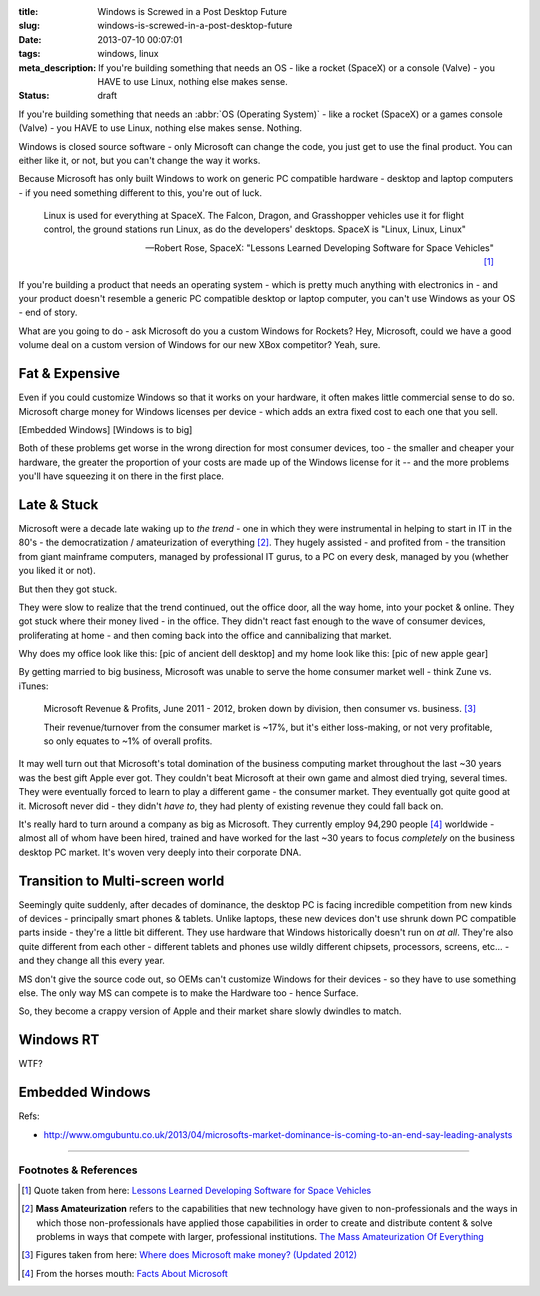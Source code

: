 :title: Windows is Screwed in a Post Desktop Future
:slug: windows-is-screwed-in-a-post-desktop-future
:date: 2013-07-10 00:07:01
:tags: windows, linux
:meta_description: If you're building something that needs an OS - like a rocket (SpaceX) or a console (Valve) - you HAVE to use Linux, nothing else makes sense.
:status: draft

If you're building something that needs an :abbr:`OS (Operating System)` -  like a rocket (SpaceX) or a games console (Valve) - you HAVE to use Linux, nothing else makes sense. Nothing.

Windows is closed source software - only Microsoft can change the code, you just get to use the final product. You can either like it, or not, but you can't change the way it works.

Because Microsoft has only built Windows to work on generic PC compatible hardware - desktop and laptop computers - if you need something different to this, you're out of luck.

.. epigraph::

   Linux is used for everything at SpaceX. The Falcon, Dragon, and Grasshopper vehicles use it for flight control, the ground stations run Linux, as do the developers' desktops. SpaceX is "Linux, Linux, Linux"

   -- Robert Rose, SpaceX: "Lessons Learned Developing Software for Space Vehicles" [#SpaceX]_

If you're building a product that needs an operating system - which is pretty much anything with electronics in - and your product doesn't resemble a generic PC compatible desktop or laptop computer, you can't use Windows as your OS - end of story.

What are you going to do - ask Microsoft do you a custom Windows for Rockets? Hey, Microsoft, could we have a good volume deal on a custom version of Windows for our new XBox competitor? Yeah, sure.

Fat & Expensive
---------------

Even if you could customize Windows so that it works on your hardware, it often makes little commercial sense to do so. Microsoft charge money for Windows licenses per device - which adds an extra fixed cost to each one that you sell.

[Embedded Windows]
[Windows is to big]

Both of these problems get worse in the wrong direction for most consumer devices, too - the smaller and cheaper your hardware, the greater the proportion of your costs are made up of the Windows license for it -- and the more problems you'll have squeezing it on there in the first place.

Late & Stuck
--------------

Microsoft were a decade late waking up to *the trend* - one in which they were instrumental in helping to start in IT in the 80's - the democratization / amateurization of everything [#amateurization]_. They hugely assisted - and profited from - the transition from giant mainframe computers, managed by professional IT gurus, to a PC on every desk, managed by you (whether you liked it or not).

But then they got stuck.

They were slow to realize that the trend continued, out the office door, all the way home, into your pocket & online. They got stuck where their money lived - in the office. They didn't react fast enough to the wave of consumer devices, proliferating at home - and then coming back into the office and cannibalizing that market.

Why does my office look like this: [pic of ancient dell desktop] and my home look like this: [pic of new apple gear]

By getting married to big business, Microsoft was unable to serve the home consumer market well - think Zune vs. iTunes:

.. figure:: /static/images/posts/windows-is-screwed-in-a-post-desktop-future/microsoft-revenue-diagram.png

    Microsoft Revenue & Profits, June 2011 - 2012, broken down by division, then consumer vs. business. [#ms_revenue]_

    Their revenue/turnover from the consumer market is ~17%, but it's either loss-making, or not very profitable, so only equates to ~1% of overall profits.


It may well turn out that Microsoft's total domination of the business computing market throughout the last ~30 years was the best gift Apple ever got. They couldn't beat Microsoft at their own game and almost died trying, several times. They were eventually forced to learn to play a different game - the consumer market. They eventually got quite good at it. Microsoft never did - they didn't *have to*, they had plenty of existing revenue they could fall back on.

It's really hard to turn around a company as big as Microsoft. They currently employ 94,290 people [#ms_info]_ worldwide - almost all of whom have been hired, trained and have worked for the last ~30 years to focus *completely* on the business desktop PC market. It's woven very deeply into their corporate DNA.

Transition to Multi-screen world
----------------------------------------

Seemingly quite suddenly, after decades of dominance, the desktop PC is facing incredible competition from new kinds of devices - principally smart phones & tablets. Unlike laptops, these new devices don't use shrunk down PC compatible parts inside - they're a little bit different. They use hardware that Windows historically doesn't run on *at all*. They're also quite different from each other - different tablets and phones use wildly different chipsets, processors, screens, etc... - and they change all this every year.

MS don't give the source code out, so OEMs can't customize Windows for their devices - so they have to use something else.
The only way MS can compete is to make the Hardware too - hence Surface.

So, they become a crappy version of Apple and their market share slowly dwindles to match.

Windows RT
----------------------

WTF?

Embedded Windows
----------------------------
Refs:

* http://www.omgubuntu.co.uk/2013/04/microsofts-market-dominance-is-coming-to-an-end-say-leading-analysts


----------------

Footnotes & References
=========================

.. [#SpaceX] Quote taken from here: `Lessons Learned Developing Software for Space Vehicles <http://lwn.net/Articles/540368/>`_
.. [#amateurization] **Mass Amateurization** refers to the capabilities that new technology have given to non-professionals and the ways in which those non-professionals have applied those capabilities in order to create and distribute content & solve problems in ways that compete with larger, professional institutions. `The Mass Amateurization Of Everything <http://en.wikipedia.org/wiki/Mass_amateurization>`_
.. [#ms_revenue] Figures taken from here: `Where does Microsoft make money? (Updated 2012) <http://www.tannerhelland.com/4273/microsoft-money-updated-2012/>`_
.. [#ms_info] From the horses mouth: `Facts About Microsoft <http://www.microsoft.com/en-us/news/inside_ms.aspx>`_
